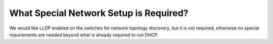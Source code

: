 What Special Network Setup is Required?
=======================================

We would like LLDP enabled on the switches for network topology discovery, but it is not required, otherwise no special requirements are needed beyond what is already required to run DHCP.
